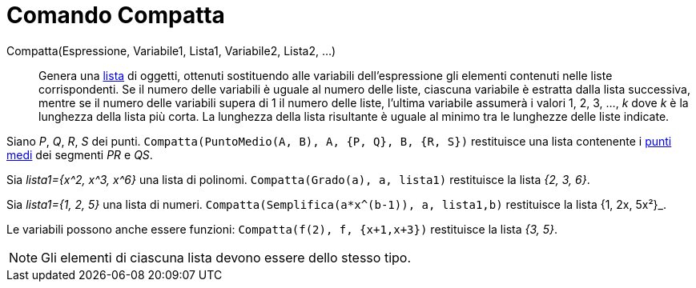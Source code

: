 = Comando Compatta
:page-en: commands/Zip
ifdef::env-github[:imagesdir: /it/modules/ROOT/assets/images]

Compatta(Espressione, Variabile1, Lista1, Variabile2, Lista2, ...)::
  Genera una xref:/Liste.adoc[lista] di oggetti, ottenuti sostituendo alle variabili dell'espressione gli elementi
  contenuti nelle liste corrispondenti. Se il numero delle variabili è uguale al numero delle liste, ciascuna variabile
  è estratta dalla lista successiva, mentre se il numero delle variabili supera di 1 il numero delle liste, l'ultima
  variabile assumerà i valori 1, 2, 3, ..., _k_ dove _k_ è la lunghezza della lista più corta. La lunghezza della lista
  risultante è uguale al minimo tra le lunghezze delle liste indicate.

[EXAMPLE]
====

Siano _P_, _Q_, _R_, _S_ dei punti. `++Compatta(PuntoMedio(A, B), A, {P, Q}, B, {R, S})++` restituisce una lista
contenente i xref:/commands/PuntoMedio.adoc[punti medi] dei segmenti _PR_ e _QS_.

====

[EXAMPLE]
====

Sia _lista1={x^2, x^3, x^6}_ una lista di polinomi. `++Compatta(Grado(a), a, lista1)++` restituisce la lista _{2, 3,
6}_.

====


[EXAMPLE]
====

Sia _lista1={1, 2, 5}_ una lista di numeri. `++Compatta(Semplifica(a*x^(b-1)), a, lista1,b)++` restituisce la lista
{1, 2x, 5x²}_.

====



[EXAMPLE]
====

Le variabili possono anche essere funzioni: `++Compatta(f(2), f, {x+1,x+3})++` restituisce la lista _{3, 5}_.

====

[NOTE]
====

Gli elementi di ciascuna lista devono essere dello stesso tipo.

====
